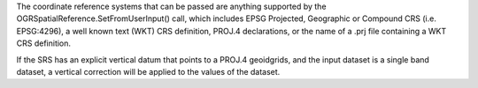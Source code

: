 The coordinate reference systems that can be passed are anything supported by the
OGRSpatialReference.SetFromUserInput() call, which includes EPSG Projected,
Geographic or Compound CRS (i.e. EPSG:4296), a well known text (WKT) CRS definition,
PROJ.4 declarations, or the name of a .prj file containing a WKT CRS definition.

If the SRS has an explicit vertical datum that points to a PROJ.4 geoidgrids,
and the input dataset is a single band dataset, a vertical correction will be
applied to the values of the dataset.

